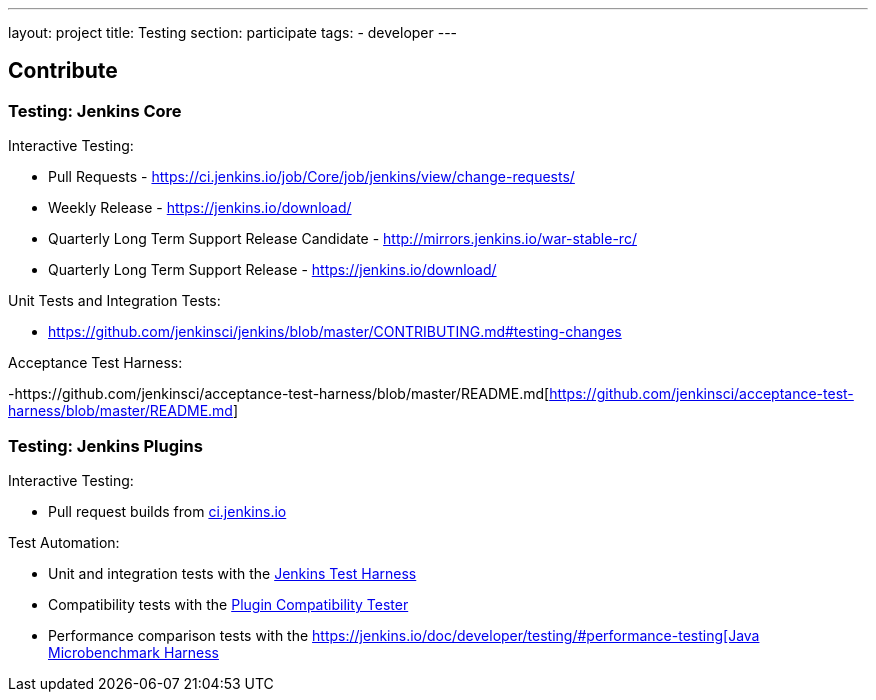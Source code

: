 ---
layout: project
title: Testing
section: participate
tags:
  - developer
---

== Contribute

=== Testing: Jenkins Core

Interactive Testing:

- Pull Requests - link:https://ci.jenkins.io/job/Core/job/jenkins/view/change-requests/[https://ci.jenkins.io/job/Core/job/jenkins/view/change-requests/]

- Weekly Release - link:https://jenkins.io/download/[https://jenkins.io/download/]

- Quarterly Long Term Support Release Candidate - link:http://mirrors.jenkins.io/war-stable-rc/[http://mirrors.jenkins.io/war-stable-rc/]

- Quarterly Long Term Support Release - link:https://jenkins.io/download/[https://jenkins.io/download/]

Unit Tests and Integration Tests:

- https://github.com/jenkinsci/jenkins/blob/master/CONTRIBUTING.md#testing-changes[https://github.com/jenkinsci/jenkins/blob/master/CONTRIBUTING.md#testing-changes]

Acceptance Test Harness:

-https://github.com/jenkinsci/acceptance-test-harness/blob/master/README.md[https://github.com/jenkinsci/acceptance-test-harness/blob/master/README.md]

=== Testing: Jenkins Plugins

Interactive Testing:

- Pull request builds from link:https://ci.jenkins.io/job/Plugins/[ci.jenkins.io]

Test Automation:

- Unit and integration tests with the link:https://jenkins.io/doc/developer/testing/[Jenkins Test Harness]

- Compatibility tests with the link:https://github.com/jenkinsci/plugin-compat-tester/blob/master/README.md[Plugin Compatibility Tester]

- Performance comparison tests with the link:https://jenkins.io/doc/developer/testing/#performance-testing[https://jenkins.io/doc/developer/testing/#performance-testing[Java Microbenchmark Harness]
